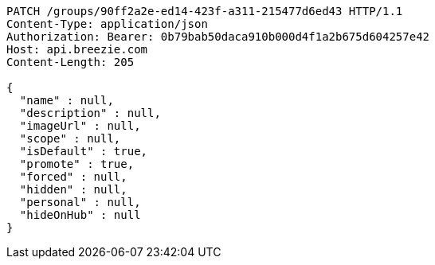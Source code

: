 [source,http,options="nowrap"]
----
PATCH /groups/90ff2a2e-ed14-423f-a311-215477d6ed43 HTTP/1.1
Content-Type: application/json
Authorization: Bearer: 0b79bab50daca910b000d4f1a2b675d604257e42
Host: api.breezie.com
Content-Length: 205

{
  "name" : null,
  "description" : null,
  "imageUrl" : null,
  "scope" : null,
  "isDefault" : true,
  "promote" : true,
  "forced" : null,
  "hidden" : null,
  "personal" : null,
  "hideOnHub" : null
}
----